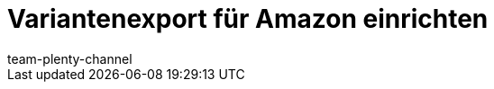 = Variantenexport für Amazon einrichten
:page-layout: overview
:keywords: Amazon Artikelexport, Amazon Katalog, Export Amazon, Amazon Export
:description: Exportiere deine Varianten an den Marktplatz Amazon.
:page-aliases: amazon-variantenexport.adoc
:author: team-plenty-channel
